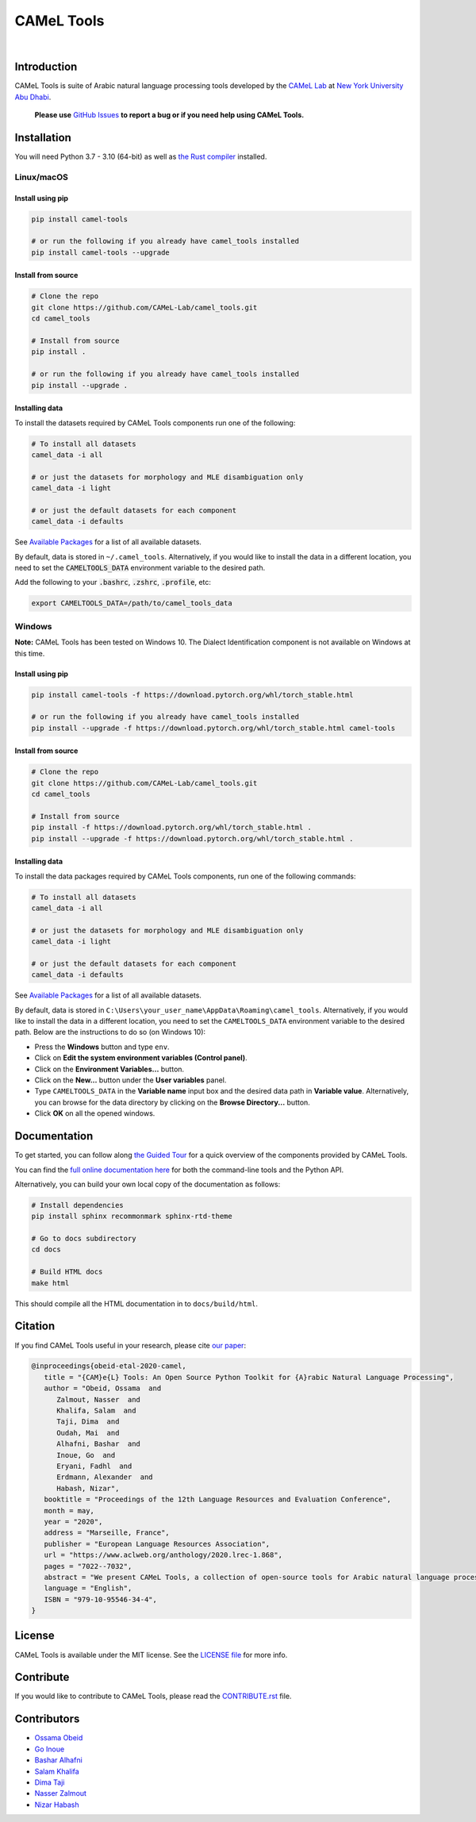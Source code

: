 CAMeL Tools
===========


.. image:: https://img.shields.io/pypi/v/camel-tools.svg
   :target: https://pypi.org/project/camel-tools
   :alt: PyPI Version

.. image:: https://img.shields.io/pypi/pyversions/camel-tools.svg
   :target: https://pypi.org/project/camel-tools
   :alt: PyPI Python Version

.. image:: https://readthedocs.org/projects/camel-tools/badge/?version=latest
   :target: https://camel-tools.readthedocs.io/en/latest/?badge=latest
   :alt: Documentation Status

.. image:: https://img.shields.io/pypi/l/camel-tools.svg
   :target: https://opensource.org/licenses/MIT
   :alt: MIT License

|

.. image:: camel_tools_logo.png
   :target: camel_tools_logo.png
   :alt: CAMeL Tools Logo


Introduction
------------

CAMeL Tools is  suite of Arabic natural language processing tools developed by
the
`CAMeL Lab <http://camel-lab.com>`_
at `New York University Abu Dhabi <http://nyuad.nyu.edu/>`_.

    **Please use** `GitHub Issues <https://github.com/CAMeL-Lab/camel_tools/issues>`_
    **to report a bug or if you need help using CAMeL Tools.**


Installation
------------

You will need Python 3.7 - 3.10 (64-bit) as well as
`the Rust compiler <https://www.rust-lang.org/learn/get-started>`_ installed.

Linux/macOS
~~~~~~~~~~~

.. _linux-macos-install-pip:

Install using pip
^^^^^^^^^^^^^^^^^

.. code-block:: bash

   pip install camel-tools

   # or run the following if you already have camel_tools installed
   pip install camel-tools --upgrade


.. _linux-macos-install-source:

Install from source
^^^^^^^^^^^^^^^^^^^

.. code-block:: bash

   # Clone the repo
   git clone https://github.com/CAMeL-Lab/camel_tools.git
   cd camel_tools

   # Install from source
   pip install .

   # or run the following if you already have camel_tools installed
   pip install --upgrade .

.. _linux-macos-install-data:

Installing data
^^^^^^^^^^^^^^^

To install the datasets required by CAMeL Tools components run one of the
following:

.. code-block:: bash

   # To install all datasets
   camel_data -i all

   # or just the datasets for morphology and MLE disambiguation only
   camel_data -i light

   # or just the default datasets for each component
   camel_data -i defaults

See `Available Packages <https://camel-tools.readthedocs.io/en/latest/reference/packages.html>`_
for a list of all available datasets.

By default, data is stored in ``~/.camel_tools``.
Alternatively, if you would like to install the data in a different location,
you need to set the :code:`CAMELTOOLS_DATA` environment variable to the desired
path.

Add the following to your :code:`.bashrc`, :code:`.zshrc`, :code:`.profile`,
etc:

.. code-block:: bash

   export CAMELTOOLS_DATA=/path/to/camel_tools_data

Windows
~~~~~~~

**Note:** CAMeL Tools has been tested on Windows 10. The Dialect Identification
component is not available on Windows at this time.

.. _windows-install-pip:

Install using pip
^^^^^^^^^^^^^^^^^

.. code-block:: bash

   pip install camel-tools -f https://download.pytorch.org/whl/torch_stable.html

   # or run the following if you already have camel_tools installed
   pip install --upgrade -f https://download.pytorch.org/whl/torch_stable.html camel-tools

.. _windows-install-source:

Install from source
^^^^^^^^^^^^^^^^^^^

.. code-block:: bash

   # Clone the repo
   git clone https://github.com/CAMeL-Lab/camel_tools.git
   cd camel_tools

   # Install from source
   pip install -f https://download.pytorch.org/whl/torch_stable.html .
   pip install --upgrade -f https://download.pytorch.org/whl/torch_stable.html .

.. _windows-install-data:

Installing data
^^^^^^^^^^^^^^^

To install the data packages required by CAMeL Tools components, run one of the
following commands:

.. code-block:: bash

   # To install all datasets
   camel_data -i all

   # or just the datasets for morphology and MLE disambiguation only
   camel_data -i light

   # or just the default datasets for each component
   camel_data -i defaults

See `Available Packages <https://camel-tools.readthedocs.io/en/latest/reference/packages.html>`_
for a list of all available datasets.

By default, data is stored in
``C:\Users\your_user_name\AppData\Roaming\camel_tools``.
Alternatively, if you would like to install the data in a different location,
you need to set the ``CAMELTOOLS_DATA`` environment variable to the desired
path. Below are the instructions to do so (on Windows 10):

* Press the **Windows** button and type ``env``.
* Click on **Edit the system environment variables (Control panel)**.
* Click on the **Environment Variables...** button.
* Click on the **New...** button under the **User variables** panel.
* Type ``CAMELTOOLS_DATA`` in the **Variable name** input box and the
  desired data path in **Variable value**. Alternatively, you can browse for the
  data directory by clicking on the **Browse Directory...** button.
* Click **OK** on all the opened windows.


Documentation
-------------

To get started, you can follow along
`the Guided Tour <https://colab.research.google.com/drive/1Y3qCbD6Gw1KEw-lixQx1rI6WlyWnrnDS?usp=sharing>`_
for a quick overview of the components provided by CAMeL Tools.

You can find the
`full online documentation here <https://camel-tools.readthedocs.io/en/stable/>`_ for both
the command-line tools and the Python API.

Alternatively, you can build your own local copy of the documentation as
follows:

.. code-block:: bash

   # Install dependencies
   pip install sphinx recommonmark sphinx-rtd-theme

   # Go to docs subdirectory
   cd docs

   # Build HTML docs
   make html

This should compile all the HTML documentation in to ``docs/build/html``.


Citation
--------

If you find CAMeL Tools useful in your research, please cite
`our paper <https://www.aclweb.org/anthology/2020.lrec-1.868/>`_:

.. code-block:: bibtex

   @inproceedings{obeid-etal-2020-camel,
      title = "{CAM}e{L} Tools: An Open Source Python Toolkit for {A}rabic Natural Language Processing",
      author = "Obeid, Ossama  and
         Zalmout, Nasser  and
         Khalifa, Salam  and
         Taji, Dima  and
         Oudah, Mai  and
         Alhafni, Bashar  and
         Inoue, Go  and
         Eryani, Fadhl  and
         Erdmann, Alexander  and
         Habash, Nizar",
      booktitle = "Proceedings of the 12th Language Resources and Evaluation Conference",
      month = may,
      year = "2020",
      address = "Marseille, France",
      publisher = "European Language Resources Association",
      url = "https://www.aclweb.org/anthology/2020.lrec-1.868",
      pages = "7022--7032",
      abstract = "We present CAMeL Tools, a collection of open-source tools for Arabic natural language processing in Python. CAMeL Tools currently provides utilities for pre-processing, morphological modeling, Dialect Identification, Named Entity Recognition and Sentiment Analysis. In this paper, we describe the design of CAMeL Tools and the functionalities it provides.",
      language = "English",
      ISBN = "979-10-95546-34-4",
   }


License
-------

CAMeL Tools is available under the MIT license.
See the `LICENSE file
<https://github.com/CAMeL-Lab/camel_tools/blob/master/LICENSE>`_
for more info.


Contribute
----------

If you would like to contribute to CAMeL Tools, please read the
`CONTRIBUTE.rst
<https://github.com/CAMeL-Lab/camel_tools/blob/master/CONTRIBUTING.rst>`_
file.


Contributors
------------

* `Ossama Obeid <https://github.com/owo>`_
* `Go Inoue <https://github.com/go-inoue>`_
* `Bashar Alhafni <https://github.com/balhafni>`_
* `Salam Khalifa <https://github.com/slkh>`_
* `Dima Taji <https://github.com/dima-taji>`_
* `Nasser Zalmout <https://github.com/nzal>`_
* `Nizar Habash <https://github.com/nizarhabash1>`_
